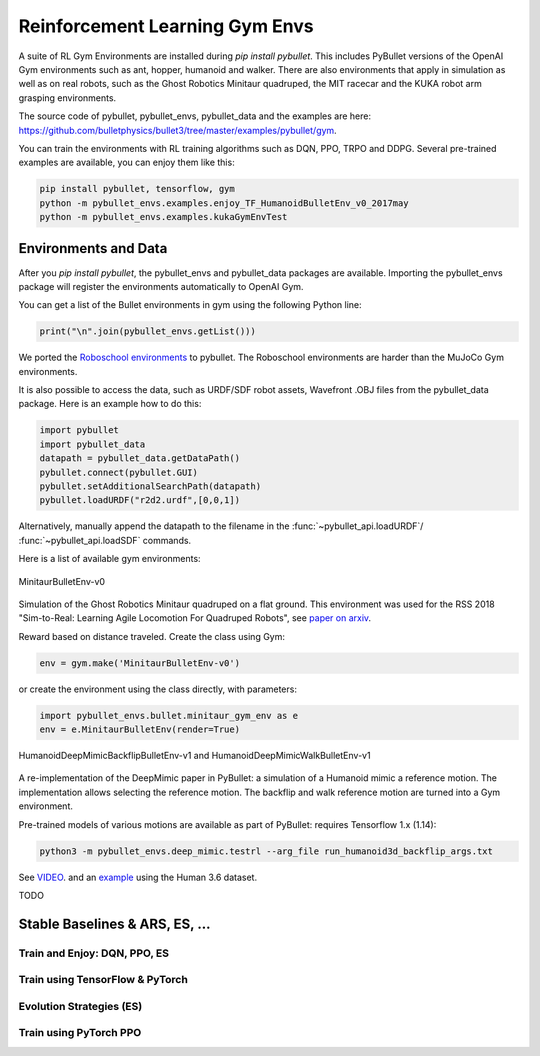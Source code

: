 *******************************
Reinforcement Learning Gym Envs
*******************************

A suite of RL Gym Environments are installed during `pip install pybullet`.
This includes PyBullet versions of the OpenAI Gym environments such as ant,
hopper, humanoid and walker. There are also environments that apply in
simulation as well as on real robots, such as the Ghost Robotics Minitaur
quadruped, the MIT racecar and the KUKA robot arm grasping environments.

The source code of pybullet, pybullet_envs, pybullet_data and the examples are
here:
`https://github.com/bulletphysics/bullet3/tree/master/examples/pybullet/gym
<https://github.com/bulletphysics/bullet3/tree/master/examples/pybullet/gym>`_.

You can train the environments with RL training algorithms such as DQN, PPO,
TRPO and DDPG. Several  pre-trained examples are available, you can enjoy them
like this:

.. code-block:: bash

    pip install pybullet, tensorflow, gym
    python -m pybullet_envs.examples.enjoy_TF_HumanoidBulletEnv_v0_2017may
    python -m pybullet_envs.examples.kukaGymEnvTest

Environments and Data
=====================

After you `pip install pybullet`, the pybullet_envs and pybullet_data packages
are available. Importing the pybullet_envs package will register the
environments automatically to OpenAI Gym.

You can get a list of the Bullet environments in gym using the following
Python line:

.. code-block:: python

    print("\n".join(pybullet_envs.getList()))


We ported the `Roboschool environments <https://openai.com/blog/roboschool/>`_
to pybullet. The Roboschool environments are harder than the MuJoCo Gym
environments.

It is also possible to access the data, such as URDF/SDF robot assets,
Wavefront .OBJ files from the pybullet_data package. Here is an example how
to do this:


.. code-block:: python

    import pybullet
    import pybullet_data
    datapath = pybullet_data.getDataPath()
    pybullet.connect(pybullet.GUI)
    pybullet.setAdditionalSearchPath(datapath)
    pybullet.loadURDF("r2d2.urdf",[0,0,1])


Alternatively, manually append the datapath to the filename in the
:func:`~pybullet_api.loadURDF`/ :func:`~pybullet_api.loadSDF` commands.

Here is a list of available gym environments:

.. figure:: _static/env_minitaur.png
   :scale: 50%
   :align: center
   :alt: MinitaurBulletEnv-v0

   MinitaurBulletEnv-v0

Simulation of the Ghost Robotics Minitaur quadruped on a flat ground.
This environment was used for the RSS 2018 "Sim-to-Real: Learning Agile
Locomotion For Quadruped Robots", see `paper on arxiv
<https://arxiv.org/abs/1804.10332>`_.

Reward based on distance traveled. Create the class using Gym:

.. code-block:: python

    env = gym.make('MinitaurBulletEnv-v0') 

or create the environment using the class directly, with parameters:

.. code-block:: python

    import pybullet_envs.bullet.minitaur_gym_env as e
    env = e.MinitaurBulletEnv(render=True)


.. figure:: _static/env_humanoid_deepmimic.png
   :scale: 50%
   :align: center
   :alt: HumanoidDeepMimicBackflipBulletEnv-v1 and HumanoidDeepMimicWalkBulletEnv-v1

   HumanoidDeepMimicBackflipBulletEnv-v1 and HumanoidDeepMimicWalkBulletEnv-v1

A re-implementation of the DeepMimic paper in PyBullet: a simulation of a
Humanoid mimic a reference motion. The implementation allows selecting the
reference motion. The backflip and walk reference motion are turned into a Gym
environment.

Pre-trained models of various motions are available as part of PyBullet:
requires Tensorflow 1.x (1.14):

.. code-block:: bash

    python3 -m pybullet_envs.deep_mimic.testrl --arg_file run_humanoid3d_backflip_args.txt

See `VIDEO <https://www.youtube.com/watch?v=aiWxIjtMMFI>`_. and an `example
<https://github.com/bulletphysics/bullet3/tree/master/examples/pybullet/gym/pybullet_envs/deep_mimic/mocap>`_
using the Human 3.6 dataset.

TODO

Stable Baselines & ARS, ES, ...
===============================


Train and Enjoy: DQN, PPO, ES
-----------------------------


Train using TensorFlow & PyTorch
--------------------------------


Evolution Strategies (ES)
-------------------------


Train using PyTorch PPO
-----------------------

